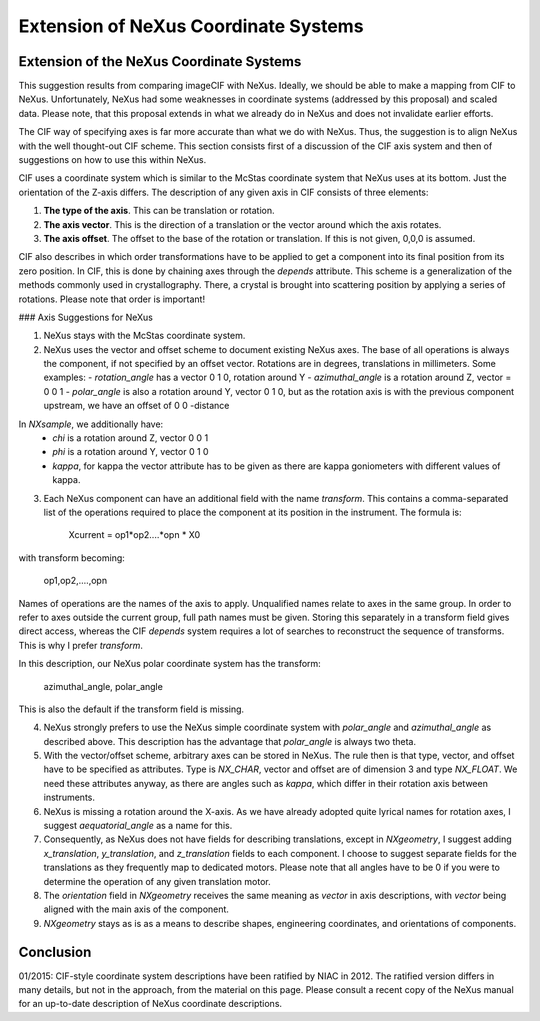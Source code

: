 =====================================
Extension of NeXus Coordinate Systems
=====================================

Extension of the NeXus Coordinate Systems
-----------------------------------------

This suggestion results from comparing imageCIF with NeXus. Ideally, we should be able to make a mapping from CIF to NeXus. Unfortunately, NeXus had some weaknesses in coordinate systems (addressed by this proposal) and scaled data. Please note, that this proposal extends in what we already do in NeXus and does not invalidate earlier efforts.

The CIF way of specifying axes is far more accurate than what we do with NeXus. Thus, the suggestion is to align NeXus with the well thought-out CIF scheme. This section consists first of a discussion of the CIF axis system and then of suggestions on how to use this within NeXus.

CIF uses a coordinate system which is similar to the McStas coordinate system that NeXus uses at its bottom. Just the orientation of the Z-axis differs. The description of any given axis in CIF consists of three elements:

1. **The type of the axis**. This can be translation or rotation.
2. **The axis vector**. This is the direction of a translation or the vector around which the axis rotates.
3. **The axis offset**. The offset to the base of the rotation or translation. If this is not given, 0,0,0 is assumed.

CIF also describes in which order transformations have to be applied to get a component into its final position from its zero position. In CIF, this is done by chaining axes through the `depends` attribute. This scheme is a generalization of the methods commonly used in crystallography. There, a crystal is brought into scattering position by applying a series of rotations. Please note that order is important!

### Axis Suggestions for NeXus

1. NeXus stays with the McStas coordinate system.
2. NeXus uses the vector and offset scheme to document existing NeXus axes. The base of all operations is always the component, if not specified by an offset vector. Rotations are in degrees, translations in millimeters. Some examples:
   - `rotation_angle` has a vector 0 1 0, rotation around Y
   - `azimuthal_angle` is a rotation around Z, vector = 0 0 1
   - `polar_angle` is also a rotation around Y, vector 0 1 0, but as the rotation axis is with the previous component upstream, we have an offset of 0 0 -distance

In `NXsample`, we additionally have:
   - `chi` is a rotation around Z, vector 0 0 1
   - `phi` is a rotation around Y, vector 0 1 0
   - `kappa`, for kappa the vector attribute has to be given as there are kappa goniometers with different values of kappa.

3. Each NeXus component can have an additional field with the name `transform`. This contains a comma-separated list of the operations required to place the component at its position in the instrument. The formula is:

    Xcurrent = op1*op2....*opn \* X0

with transform becoming:

    op1,op2,....,opn

Names of operations are the names of the axis to apply. Unqualified names relate to axes in the same group. In order to refer to axes outside the current group, full path names must be given. Storing this separately in a transform field gives direct access, whereas the CIF `depends` system requires a lot of searches to reconstruct the sequence of transforms. This is why I prefer `transform`.

In this description, our NeXus polar coordinate system has the transform:

    azimuthal_angle, polar_angle

This is also the default if the transform field is missing.

4. NeXus strongly prefers to use the NeXus simple coordinate system with `polar_angle` and `azimuthal_angle` as described above. This description has the advantage that `polar_angle` is always two theta.

5. With the vector/offset scheme, arbitrary axes can be stored in NeXus. The rule then is that type, vector, and offset have to be specified as attributes. Type is `NX_CHAR`, vector and offset are of dimension 3 and type `NX_FLOAT`. We need these attributes anyway, as there are angles such as `kappa`, which differ in their rotation axis between instruments.

6. NeXus is missing a rotation around the X-axis. As we have already adopted quite lyrical names for rotation axes, I suggest `aequatorial_angle` as a name for this.

7. Consequently, as NeXus does not have fields for describing translations, except in `NXgeometry`, I suggest adding `x_translation`, `y_translation`, and `z_translation` fields to each component. I choose to suggest separate fields for the translations as they frequently map to dedicated motors. Please note that all angles have to be 0 if you were to determine the operation of any given translation motor.

8. The `orientation` field in `NXgeometry` receives the same meaning as `vector` in axis descriptions, with `vector` being aligned with the main axis of the component.

9. `NXgeometry` stays as is as a means to describe shapes, engineering coordinates, and orientations of components.

Conclusion
----------

01/2015: CIF-style coordinate system descriptions have been ratified by NIAC in 2012. The ratified version differs in many details, but not in the approach, from the material on this page. Please consult a recent copy of the NeXus manual for an up-to-date description of NeXus coordinate descriptions.

